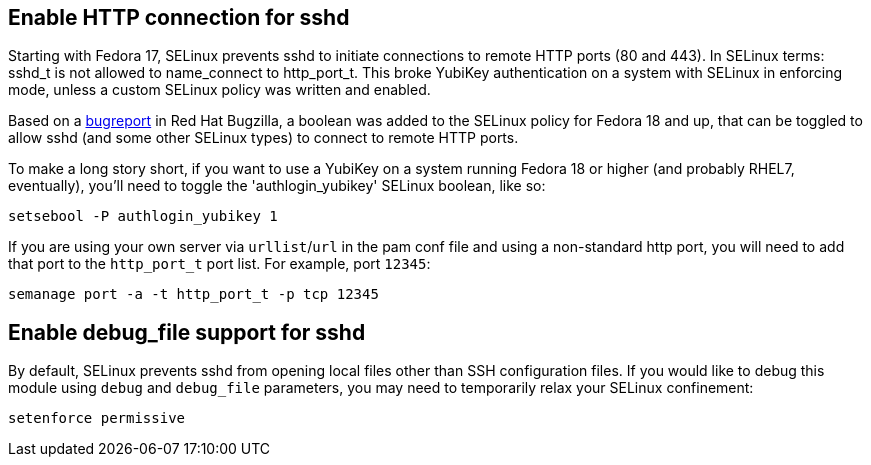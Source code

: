 == Enable HTTP connection for sshd

Starting with Fedora 17, SELinux prevents sshd to initiate connections to remote HTTP ports (80 and 443). In SELinux terms: sshd_t is not allowed to name_connect to http_port_t. This broke YubiKey authentication on a system with SELinux in enforcing mode, unless a custom SELinux policy was written and enabled.

Based on a https://bugzilla.redhat.com/show_bug.cgi?id=841693[bugreport] in Red Hat Bugzilla, a boolean was added to the SELinux policy for Fedora 18 and up, that can be toggled to allow sshd (and some other SELinux types) to connect to remote HTTP ports.

To make a long story short, if you want to use a YubiKey on a system running Fedora 18 or higher (and probably RHEL7, eventually), you'll need to toggle the 'authlogin_yubikey' SELinux boolean, like so:

    setsebool -P authlogin_yubikey 1

If you are using your own server via `urllist`/`url` in the pam conf file and using a non-standard http port, you will need to add that port to the `http_port_t` port list. For example, port `12345`:

    semanage port -a -t http_port_t -p tcp 12345

== Enable debug_file support for sshd

By default, SELinux prevents sshd from opening local files other than SSH configuration files. If you would like to debug this module using `debug` and `debug_file` parameters, you may need to temporarily relax your SELinux confinement:

    setenforce permissive
